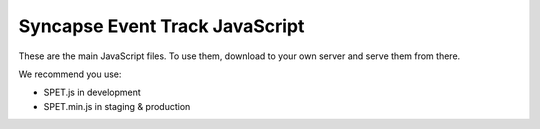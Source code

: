 Syncapse Event Track JavaScript
===============================

These are the main JavaScript files. To use them, download to your own server and serve them from there.

We recommend you use:

* SPET.js in development
* SPET.min.js in staging & production